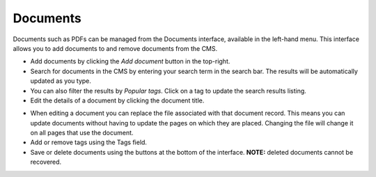 Documents
~~~~~~~~~

Documents such as PDFs can be managed from the Documents interface, available in the left-hand menu. This interface allows you to add documents to and remove documents from the CMS.

.. image:: ../_static/images/screen29_documents_page.png

* Add documents by clicking the *Add document* button in the top-right.
* Search for documents in the CMS by entering your search term in the search bar. The results will be automatically updated as you type.
* You can also filter the results by *Popular tags*. Click on a tag to update the search results listing.
* Edit the details of a document by clicking the document title.

.. image:: ../_static/images/screen30_documents_edit_page.png

* When editing a document you can replace the file associated with that document record. This means you can update documents without having to update the pages on which they are placed. Changing the file will change it on all pages that use the document.
* Add or remove tags using the Tags field.
* Save or delete documents using the buttons at the bottom of the interface. **NOTE:** deleted documents cannot be recovered.

